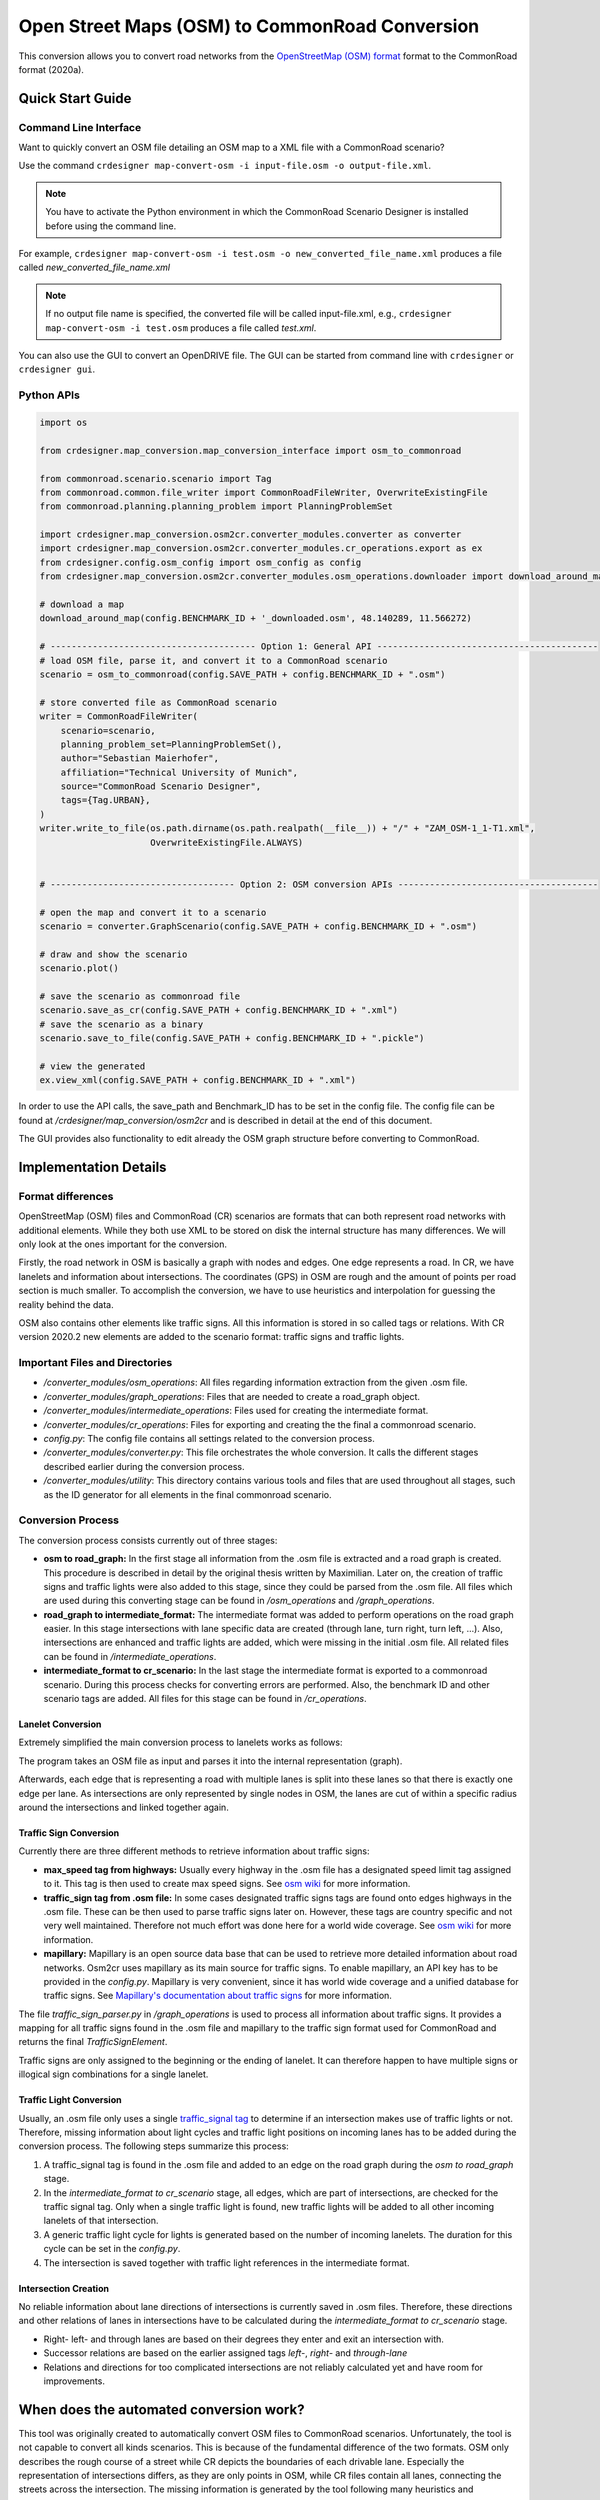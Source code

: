 .. 
  Normally, there are no heading levels assigned to certain characters as the structure is
  determined from the succession of headings. However, this convention is used in Python’s
  Style Guide for documenting which you may follow:

  # with overline, for parts
  * for chapters
  = for sections
  - for subsections
  ^ for subsubsections
  " for paragraphs

Open Street Maps (OSM) to CommonRoad Conversion
###############################################

This conversion allows you to convert road networks from the
`OpenStreetMap (OSM) format <https://www.openstreetmap.org>`_ format to the CommonRoad format (2020a).

Quick Start Guide
*****************

Command Line Interface
========================

Want to quickly convert an OSM file detailing an OSM map to a XML file with a CommonRoad scenario?

Use the command
``crdesigner map-convert-osm -i input-file.osm -o output-file.xml``.

.. note::
   You have to activate the Python environment in which the CommonRoad Scenario Designer is
   installed before using the command line.

For example, ``crdesigner map-convert-osm -i test.osm -o new_converted_file_name.xml``
produces a file called *new_converted_file_name.xml*

.. note::
   If no output file name is specified, the converted file will be called input-file.xml,
   e.g., ``crdesigner map-convert-osm -i test.osm`` produces a file called *test.xml*.

You can also use the GUI to convert an OpenDRIVE file.
The GUI can be started from command line with ``crdesigner`` or ``crdesigner gui``.


Python APIs
==========================================

.. code:: python

    import os

    from crdesigner.map_conversion.map_conversion_interface import osm_to_commonroad

    from commonroad.scenario.scenario import Tag
    from commonroad.common.file_writer import CommonRoadFileWriter, OverwriteExistingFile
    from commonroad.planning.planning_problem import PlanningProblemSet

    import crdesigner.map_conversion.osm2cr.converter_modules.converter as converter
    import crdesigner.map_conversion.osm2cr.converter_modules.cr_operations.export as ex
    from crdesigner.config.osm_config import osm_config as config
    from crdesigner.map_conversion.osm2cr.converter_modules.osm_operations.downloader import download_around_map

    # download a map
    download_around_map(config.BENCHMARK_ID + '_downloaded.osm', 48.140289, 11.566272)

    # --------------------------------------- Option 1: General API ------------------------------------------
    # load OSM file, parse it, and convert it to a CommonRoad scenario
    scenario = osm_to_commonroad(config.SAVE_PATH + config.BENCHMARK_ID + ".osm")

    # store converted file as CommonRoad scenario
    writer = CommonRoadFileWriter(
        scenario=scenario,
        planning_problem_set=PlanningProblemSet(),
        author="Sebastian Maierhofer",
        affiliation="Technical University of Munich",
        source="CommonRoad Scenario Designer",
        tags={Tag.URBAN},
    )
    writer.write_to_file(os.path.dirname(os.path.realpath(__file__)) + "/" + "ZAM_OSM-1_1-T1.xml",
                         OverwriteExistingFile.ALWAYS)


    # ----------------------------------- Option 2: OSM conversion APIs --------------------------------------

    # open the map and convert it to a scenario
    scenario = converter.GraphScenario(config.SAVE_PATH + config.BENCHMARK_ID + ".osm")

    # draw and show the scenario
    scenario.plot()

    # save the scenario as commonroad file
    scenario.save_as_cr(config.SAVE_PATH + config.BENCHMARK_ID + ".xml")
    # save the scenario as a binary
    scenario.save_to_file(config.SAVE_PATH + config.BENCHMARK_ID + ".pickle")

    # view the generated
    ex.view_xml(config.SAVE_PATH + config.BENCHMARK_ID + ".xml")

In order to use the API calls, the save_path and Benchmark_ID has to be set in the config file. 
The config file can be found at */crdesigner/map_conversion/osm2cr* and is described in detail at the end of this document.

The GUI provides also functionality to edit already the OSM graph structure before converting to CommonRoad.

Implementation Details
**********************

Format differences
==================

OpenStreetMap (OSM) files and CommonRoad (CR) scenarios are formats that can both represent road networks with
additional elements. While they both use XML to be stored on disk the internal structure has many differences.
We will only look at the ones important for the conversion.

Firstly, the road network in OSM is basically a graph with nodes and edges. One edge represents a road.
In CR, we have lanelets and information about intersections.
The coordinates (GPS) in OSM are rough and the amount of points per road section is much smaller.
To accomplish the conversion, we have to use heuristics and interpolation for guessing the reality behind the data.

OSM also contains other elements like traffic signs. All this information is stored in so called tags or relations.
With CR version 2020.2 new elements are added to the scenario format: traffic signs and traffic lights.

Important Files and Directories
===================

- `/converter_modules/osm_operations`: All files regarding information extraction from the given .osm file.
- `/converter_modules/graph_operations`: Files that are needed to create a road_graph object.
- `/converter_modules/intermediate_operations`: Files used for creating the intermediate format.
- `/converter_modules/cr_operations`: Files for exporting and creating the the final a commonroad scenario.
- `config.py`: The config file contains all settings related to the conversion process.
- `/converter_modules/converter.py`: This file orchestrates the whole conversion. It calls the different stages described earlier during the conversion process.
- `/converter_modules/utility`: This directory contains various tools and files that are used throughout all stages, such as the ID generator for all elements in the final commonroad scenario.

Conversion Process
===================
The conversion process consists currently out of three stages:

- **osm to road_graph:** In the first stage all information from the .osm file is extracted and a road graph is created. This procedure is described in detail by the original thesis written by Maximilian. Later on, the creation of traffic signs and traffic lights were also added to this stage, since they could be parsed from the .osm file. All files which are used during this converting stage can be found in `/osm_operations` and `/graph_operations`.
- **road_graph to intermediate_format:** The intermediate format was added to perform operations on the road graph easier. In this stage intersections with lane specific data are created (through lane, turn right, turn left, ...). Also, intersections are enhanced and traffic lights are added, which were missing in the initial .osm file.  All related files can be found in `/intermediate_operations`.
- **intermediate_format to cr_scenario:**
  In the last stage the intermediate format is exported to a commonroad scenario. During this process checks for converting errors are performed. Also, the benchmark ID and other scenario tags are added. All files for this stage can be found in `/cr_operations`.

Lanelet Conversion
-------------------
Extremely simplified the main conversion process to lanelets works as follows:

.. image::
  images/OSM_control_flow.png
  :width: 500

The program takes an OSM file as input and parses it into the internal representation (graph).

.. image::
  images/example_edgeedit.png
  :width: 500

Afterwards, each edge that is representing a road with multiple lanes is split into these lanes so that there is
exactly one edge per lane. As intersections are only represented by single nodes in OSM, the lanes are cut of within
a specific radius around the intersections and linked together again.

.. image::
  images/example_lanelinkedit.png
  :width: 500


Traffic Sign Conversion
-----------------------
Currently there are three different methods to retrieve information about traffic signs:

- **max_speed tag from highways:** Usually every highway in the .osm file has a designated speed limit tag assigned to it. This tag is then used to create max speed signs. See `osm wiki <https://wiki.openstreetmap.org/wiki/DE:Key:maxspeed>`_ for more information.
- **traffic_sign tag from .osm file:** In some cases designated traffic signs tags are found onto edges highways in the .osm file. These can be then used to parse traffic signs later on. However, these tags are country specific and not very well maintained. Therefore not much effort was done here for a world wide coverage. See `osm wiki <https://wiki.openstreetmap.org/wiki/Key:traffic_sign>`_ for more information.
- **mapillary:** Mapillary is an open source data base that can be used to retrieve more detailed information about road networks. Osm2cr uses mapillary as its main source for traffic signs. To enable mapillary, an API key has to be provided in the `config.py`. Mapillary is very convenient, since it has world wide coverage and a unified database for traffic signs. See `Mapillary's documentation about traffic signs <https://www.mapillary.com/developer/api-documentation/#traffic-signs>`_ for more information.

The file `traffic_sign_parser.py` in `/graph_operations` is used to process all information about traffic signs. It provides a mapping for all traffic signs found in the .osm file and mapillary to the traffic sign format used for CommonRoad and returns the final *TrafficSignElement*.

Traffic signs are only assigned to the beginning or the ending of lanelet. It can therefore happen to have multiple signs or illogical sign combinations for a single lanelet.

Traffic Light Conversion
------------------------
Usually, an .osm  file only uses a single `traffic_signal tag <https://wiki.openstreetmap.org/wiki/Key:traffic_signals>`_ to determine if an intersection makes use of traffic lights or not. Therefore, missing information about light cycles and traffic light positions on incoming lanes has to be added during the conversion process. The following steps summarize this process:

1. A traffic_signal tag is found in the .osm file and added to an edge on the road graph during the *osm to road_graph* stage.
2. In the *intermediate_format to cr_scenario* stage, all edges, which are part of intersections, are checked for the traffic signal tag. Only when a single traffic light is found, new traffic lights will be added to all other incoming lanelets of that intersection.
3. A generic traffic light cycle for lights is generated based on the number of incoming lanelets. The duration for this cycle can be set in the `config.py`.
4. The intersection is saved together with traffic light references in the intermediate format.

Intersection Creation
---------------------
No reliable information about lane directions of intersections is currently saved in .osm files. Therefore, these directions and other relations of lanes in intersections have to be calculated during the *intermediate_format to cr_scenario* stage.

-  Right- left- and through lanes are based on their degrees they enter and exit an intersection with.
-  Successor relations are based on the earlier assigned tags *left-*, *right-* and *through-lane*
-  Relations and directions for too complicated intersections are not reliably calculated yet and have room for improvements.


When does the automated conversion work?
****************************************

This tool was originally created to automatically convert OSM files to CommonRoad scenarios.
Unfortunately, the tool is not capable to convert all kinds scenarios.
This is because of the fundamental difference of the two formats.
OSM only describes the rough course of a street while CR depicts the boundaries of each drivable lane.
Especially the representation of intersections differs, as they are only points in OSM, while CR files contain all
lanes, connecting the streets across the intersection.
The missing information is generated by the tool following many heuristics and modifiable parameters.
In many cases it is necessary to adjust these parameters or guide the tool by hand instead of relying on the heuristics.

Please be always aware, that the automated tool generates only realistic scenarios, which do not fit reality perfectly.
**Do not use them as maps for autonomous vehicles if you did not review them by hand!**


Scenarios That Will Work Well
=============================
There are many scenarios for which the automated conversion will perform well.
For example motorways and highways, which do not have complicated intersections will be converted quite reliably.
Roads with few lanes, low curvature and far apart intersections, such as parking lots,
will also be converted correctly most times.

A few positive examples can be seen in the following:

.. image::
 images/positive_1.png
 :width: 500

Simple straight roads intersecting.

.. image::
 images/positive_2.png
 :width: 500

A larger intersection with many lanes.

.. image::
 images/positive_3.png
 :width: 500

An example for a small town.

.. image::
 images/positive_4.png
 :width: 500

A simple roundabout.

.. image::
 images/motorway.png
 :width: 500

A large motorway intersection. Please note that tunnels are not supported yet.

.. image::
 images/motorway_2.png
 :width: 500

A motorway access. Please note that tunnels are not supported yet.

Problematic Scenarios
=====================
The conversion process can fail because of various reasons.
Problematic occurrences we experienced repeatedly are listed in the following.

Faulty OSM Data
---------------
Relying on solely OSM data for the generation of a scenario causes the tool to be extremely prone to incomplete and
faulty OSM data.
This seems obvious, but it is easy to overlook small flaws that will cause the result to be surprisingly erroneous.
For example, it occurs frequently, that small segments of roads do not have lane count information.
This causes the result to have a different count of lanes for these small segments as visible in the following example:

.. image::
 images/munich_20_osm.png
 :width: 500

OSM file

.. image::
 images/munich_20_result.png
 :width: 500

CR result

To overcome this issue, it will be easiest to correct the OSM data, for example with the tool
`JOSM <https://josm.openstreetmap.de/>`_.
If the info about lane counts is just missing and not wrong, you can also edit the **LANECOUNTS** Parameter in
**config.py**, to lead the tool to choose the correct count by default.



Large Intersections
-------------------
Linking lanes across intersections in a reasonable manner becomes exponentially more difficult for intersections of
many streets.
We therefore did only build detailed heuristics for intersections with up to four streets (segments of roads that lead
to the intersection) involved.
For larger intersections, there is a fallback heuristic, which might work well if all streets have only one lane per
direction but will most likely produce insufficient results otherwise.

Example:

.. image::
 images/large_intersection.png
 :width: 500

The linking of lanes across intersections can be guided by hand in the GUI of this tool.

Narrow Winding Streets
----------------------
The tool creates the course of lanes by offsetting the central course of roads.
This offsetting procedure will not work well for wide roads with tight curves.

Example:

.. image::
 images/garching_27_osm.png
 :width: 500

OSM file

.. image::
 images/garching_27_result.png
 :width: 500

CR result

This problem occurs rarely and usually only concerns very small streets, for example the driveways of an underground
car park.
If you nonetheless need to depict such streets in CR, you can try to model the course accurately in the
**Edge Edit GUI**.


Streets Running Close Together
------------------------------

Streets are cropped at intersections to leave space for the turning lanes on the intersection.
By default, they are cropped until they have at least a certain distance to all other streets.
When two roads are running closely together, it can happen that both of them are cropped far wider than necessary.
This results in oddly long turning lanes.

Example:

.. image::
 images/close_roads.png
 :width: 500

If you encounter this problem, try to set the parameter **INTERSECTION_CROPPING_WITH_RESPECT_TO_ROADS** in **config.py**
to **False**.
Then the tool will crop roads until a certain distance to the center of the intersection.


Very Complicated Scenarios
--------------------------

There are several factors, which can make a scenario complicated.
We see most problems when there are many large intersections (containing many lanes/streets) close together.
In such cases many things can go wrong.

Example:

.. image::
 images/complex_osm.png
 :width: 500

OSM file

.. image::
 images/complex.png
 :width: 500

CR result

We advice to use the GUI for such scenarios and pay close attention to every street segment.
If you are doing that, it is also helpful to set the parameter **DELETE_SHORT_EDGES** in **config.py**
to **False**.
This will prevent the tool from deleting road segments it considers as too short, as they can be reviewed in the GUI.
In some cases it might still be necessary, to create at least parts of the scenario by hand.

Left Hand Traffic
-----------------

The tool assumes right hand traffic for all scenarios.


External Data Sources
*********************

Geonames Scenario Infos
=======================

`Geonames <https://www.geonames.org/>`_ is a free database that contains information (such as population density) about over eleven million places worldwide. 
When providing a Geonames username in the **config.py**, a Geonames ID will be stored in the scenario. 
This ID can be later on used to retrieve further location information about the scenario.


Mapillary Traffic Signs
=======================

Additionally to traffic signs from the given .osm file, the converter is also able to use **Mapillary** as an external source of signs.
Mapillary is an open source community mapping tool, that provides more detailed insights in road networks based on real camera footage.
In order to request data from Mapillary, an API key is needed, which can be obtained from `Mapillary.com <https://www.mapillary.com/>`_.
The key has to be saved in the **config.py** file.

Since Mapillary is only providing the coordinates of each detected traffic sign, signs are added to the lanelet with the closest distance.
This strategy can sometimes lead to traffic signs that are not correctly placed in the final scenario. 
A manual review is therefore recommended.

It is also possible to change the behavior how traffic signs are added to the scenario using **config.py** file.
For example, Mapillary can be used as single source for traffic signs or several filters can be applied on signs. 

Configuration
*************

There are several parameters which can be edited in **config.py**.
These Parameters can also be set in the GUI via **edit settings**.

Benchmark Settings
==================
* | **BENCHMARK_ID**
  | Name of the benchmark. See CommonRoad documentation for naming convention
  |  BENCHMARK_ID = "ZAM_Test-1_1_T-1"

* | **AUTHOR**
  | Author of the benchmark
  |  AUTHOR = "Automated converter by Maximilian Rieger"

* | **AFFILIATION**
  | Affiliation of the benchmark
  |  AFFILIATION = "Technical University of Munich, Germany"

* | **SOURCE**
  | Source of the benchmark
  |  SOURCE = "OpenStreetMaps (OSM)"

* | **TAGS**
  | Additional tags for the benchmark
  |  TAGS = "urban"

* | **GEONAMES_USERNAME**
  | Geonames username to retrieve geonamesID for created scenarios
  |  GEONAMES_USERNAME = "demo"

* | **MAPILLARY_CLIENT_ID**
  | Mapillary Client ID which can be set to extract additional traffic signs. If set to "demo", Mapillary signs will be disabled
  |  MAPILLARY_CLIENT_ID = "demo"

* | **TIMESTEPSIZE**
  | Time step size for the benchmark in seconds
  |  TIMESTEPSIZE = 0.1

Aerial Image Settings
=====================
* | **AERIAL_IMAGES**
  | Use aerial images for edit
  |  AERIAL_IMAGES = False

* | **IMAGE_SAVE_PATH**
  | Path to save downloaded aerial images
  |  IMAGE_SAVE_PATH = "files/imagery/"

* | **ZOOM_LEVEL**
  | The zoom level of Bing Maps tiles
  |  ZOOM_LEVEL = 19

* | **BING_MAPS_KEY**
  | The key to access bing maps
  |  BING_MAPS_KEY = "key"

Map Download Settings
=====================
* | **SAVE_PATH** 
  | Path to save downloaded files
  |  SAVE_PATH = "files/"

* | **DOWNLOAD_EDGE_LENGTH**
  | Half width of area downloaded in meters
  |  DOWNLOAD_EDGE_LENGTH = 200

* | **DOWNLOAD_COORDINATES**
  | Coordinates in latitude and longitude specifying the center of the downloaded area
  |  DOWNLOAD_COORDINATES = (48.262447, 11.657881)

Scenario Settings
=================
* | **LOAD_TUNNELS**
  | Include tunnels in result
  |  LOAD_TUNNELS = False

* | **MAKE_CONTIGUOUS**
  | Delete unconnected edges
  |  MAKE_CONTIGUOUS = False

* | **SPLIT_AT_CORNER**
  | Split edges at corners (~90° between two waypoint segments). This can help to model the course of roads on parking lots better
  |  SPLIT_AT_CORNER = True

* | **USE_RESTRICTIONS**
  | Use OSM restrictions for linking process
  |  USE_RESTRICTIONS = True

* | **ACCEPTED_HIGHWAYS_MAINLAYER**
  | Types of roads extracted from the OSM file. Suitable types are: 'motorway', 'trunk', 'primary', 'secondary', 'tertiary', 'unclassified', 'residential', 'motorway_link', 'trunk_link', 'primary_link', 'secondary_link', 'tertiary_link', 'living_street', 'service'
  |  ACCEPTED_HIGHWAYS_MAINLAYER = 
    ['motorway',
    'trunk',
    'primary',
    'secondary',
    'tertiary',
    'unclassified',
    'residential',
    'motorway_link',
    'trunk_link',
    'primary_link',
    'secondary_link',
    'tertiary_link',
    'living_street',
    'service']

* | **EXTRACT_SUBLAYER**
  | Use sublayers for different kind of ways, e.g. sidewalks or cycle paths
  |  EXTRACT_SUBLAYER = False

* | **ACCEPTED_HIGHWAYS_SUBLAYER**
  | Types of highways extracted from the OSM file as sublayer. Elements must not be in *ACCEPTED_HIGHWAYS_MAINLAYER*
  |  ACCEPTED_HIGHWAYS_SUBLAYER = 
    ["path",
    "footway",
    "cycleway"]

* | **SUBLAYER_LANELETTYPE**
  | Lanelet type of the sublayer lanelets
  |  SUBLAYER_LANELETTYPE = 'sidewalk'

* | **CROSSING_LANELETTYPE**
  | Lanelet type of the sublayer lanelets that cross the main layer. Overwrites SUBLAYER_LANELETTYPE for lanelets applied on
  |  CROSSING_LANELETTYPE = 'crosswalk'

* | **REJECTED_TAGS** 
  | OSM ways with these tags are not taken into account 
  |  REJECTED_TAGS = 
    {"area": "yes"}

* | **LANECOUNTS**
  | number of lanes for each type of road should be >=1
  |  LANECOUNTS = 
    {'motorway': 6,
    'trunk': 4,
    'primary': 2,
    'secondary': 2,
    'tertiary': 2,
    'unclassified': 2,
    'residential': 2,
    'motorway_link': 2,
    'trunk_link': 2,
    'primary_link': 2,
    'secondary_link': 2,
    'tertiary_link': 2,
    'living_street': 2,
    'service': 2}

* | **LANEWIDTHS**
  | Width of lanes for each type of road in meters
  |  LANEWIDTHS = 
    {"motorway": 3.5,
    "trunk": 3.5,
    "primary": 3.5,
    "secondary": 3.5,
    "tertiary": 3.5,
    "unclassified": 3.5,
    "residential": 3.5,
    "motorway_link": 3.5,
    "trunk_link": 3.5,
    "primary_link": 3.5,
    "secondary_link": 3.5,
    "tertiary_link": 3.5,
    "living_street": 3.5,
    "service": 3.5,
    "path": 2.0,
    "footway": 2.0,
    "cycleway": 2.0}
  
* | **SPEED_LIMITS**
  | Default speed limit for each type of road in km/h
  |  SPEED_LIMITS = 
    {'motorway': 120,
    'trunk': 100,
    'primary': 100,
    'secondary': 100,
    'tertiary': 100,
    'unclassified': 80,
    'residential': 50,
    'motorway_link': 80,
    'trunk_link': 80,
    'primary_link': 80,
    'secondary_link': 80,
    'tertiary_link': 80,
    'living_street': 7,
    'service': 10}

Export Settings
===============
* | **INTERPOLATION_DISTANCE**
  | Desired distance between interpolated waypoints in meters
  |  INTERPOLATION_DISTANCE = 0.5

* | **COMPRESSION_THRESHOLD**
  | Allowed inaccuracy of exported lines to reduce number of way points in meters
  |  COMPRESSION_THRESHOLD = 0.05

* | **EXPORT_IN_UTM**
  | Export the scenario in UTM coordinates
  |  EXPORT_IN_UTM = False

* | **FILTER**
  | Toggle filtering of negligible waypoints
  |  FILTER = True

* | **DELETE_INVALID_LANES**
  | Delete invalid lanes before export
  |  DELETE_INVALID_LANES = True

Internal Settings
=================
These settings can be used to improve the conversion process for individual scenarios

* | **EARTH_RADIUS**
  | Radius of the earth used for calculation in meters
  |  EARTH_RADIUS = 6371000

* | **DELETE_SHORT_EDGES**
  | Delete short edges after cropping
  |  DELETE_SHORT_EDGES = False

* | **INTERPOLATION_DISTANCE_INTERNAL**
  | Distance between waypoints used internally in meters
  |  INTERPOLATION_DISTANCE_INTERNAL = 0.5

* | **BEZIER_PARAMETER**
  | Bezier parameter for interpolation (should be within [0, 0.5])
  |  BEZIER_PARAMETER = 0.35

* | **INTERSECTION_DISTANCE**
  | Distance between roads at intersection used for cropping in meters
  |  INTERSECTION_DISTANCE = 4.0

* | **INTERSECTION_DISTANCE_SUBLAYER**
  | Associated with pedestrian pathways by default
  |  INTERSECTION_DISTANCE_SUBLAYER = 1.0

* | **INTERSECTION_CROPPING_WITH_RESPECT_TO_ROADS**
  | Defines if the distance to other roads is used for cropping. If *false* the distance to the center of the intersection is used
  |  INTERSECTION_CROPPING_WITH_RESPECT_TO_ROADS = True

* | **SOFT_ANGLE_THRESHOLD**
  | Threshold above which angles are considered as soft in degrees
  |  SOFT_ANGLE_THRESHOLD = 55.0

* | **LANE_SEGMENT_ANGLE**
  | Least angle for lane segment to be added to the graph in degrees. If you edit the graph by hand, a value of 0 is recommended
  |  LANE_SEGMENT_ANGLE = 5.0

* | **CLUSTER_LENGTH**
  | Least distance between graph nodes to try clustering in meters
  |  CLUSTER_LENGTH = 10.0

* | **LEAST_CLUSTER_LENGTH**
  | Least length of cluster to be added in meters
  |  LEAST_CLUSTER_LENGTH = 10.0

* | **MERGE_DISTANCE**
  | Maximal distance between two intersections to which they are merged, if zero, no intersections are merged
  |  MERGE_DISTANCE = 3.5

* | **INTERSECTION_STRAIGHT_THRESHOLD**
  | Threshold which is used to determine if a successor of an incoming lane is considered as straight
  |  INTERSECTION_STRAIGHT_THRESHOLD = 35.0

* | **INTERSECTION_ENHANCEMENT**
  | Option to clean up intersections and add new traffic lights to it
  |  INTERSECTION_ENHANCEMENT = True

* | **REMOVE_UNCONNECTED_LANELETS**
  | Option to remove unconnected lanelets from the main lanelet scenario
  |  REMOVE_UNCONNECTED_LANELETS = True
  
* | **RECOGNIZED_TURNLANES**
  | Set of processed turn lanes. This should only be changed for further development
  |  RECOGNIZED_TURNLANES = 
    ["left",
    "through",
    "right",
    "merge_to_left",
    "merge_to_right",
    "through;right",
    "left;through",
    "left;through;right",
    "left;right",
    "none"]  

Traffic Lights
==============
* | **TRAFFIC_LIGHT_CYCLE**
  | Cycle that will be applied to each traffic light. Values in seconds 
  |  TRAFFIC_LIGHT_CYCLE = 
    {"red_phase": 57, 
    "red_yellow_phase": 3, 
    "green_phase": 37,
    "yellow_phase": 3}   

Traffic Signs
=============
* | **TRAFFIC_SIGN_VALUES**
  | Values to search for in OSM
  |  TRAFFIC_SIGN_VALUES = 
    ["traffic_signals",
    "stop",
    "give_way",
    "city_limit"]  

* | **TRAFFIC_SIGN_KEYS**
  | Keys to search for in OSM 
  |  TRAFFIC_SIGN_KEYS = 
    ["traffic_sign",
    "overtaking",
    "traffic_signals:direction",
    "maxspeed"]  

* | **MAPILLARY_CATEGORIES**
  | Categories to include if mapillary is used for sign extraction  
  |  MAPILLARY_CATEGORIES =
    ["warning",
    "regulatory",
    "information",
    "complementary"] 

* | **ACCEPTED_TRAFFIC_SIGNS**
  | Include traffic signs based on their id, e.g. "Max_SPEED". Keep "ALL" to accept all found traffic sings
  |  ACCEPTED_TRAFFIC_SIGNS = ["ALL"]


* | **EXCLUDED_TRAFFIC_SIGNS**
  | Exclude traffic signs based on their id, e.g. "MAX_SPEED". "ALL" has to be set in ACCEPTED_TRAFFIC_SIGNS
  |  EXCLUDED_TRAFFIC_SIGNS = []

User Edit Activation
====================
* | **USER_EDIT**
  | Toggle edit for user
  |  USER_EDIT = False
